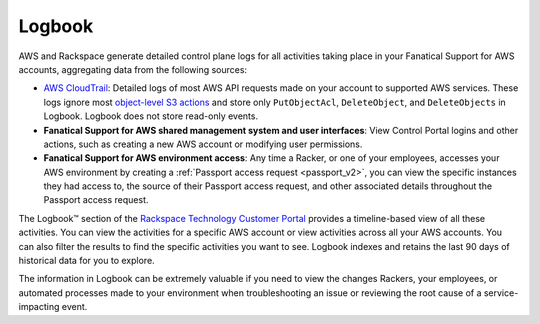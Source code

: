 .. _logbook:
.. |LogbookTM|  raw:: html

    Logbook&trade;

=======
Logbook
=======

AWS and Rackspace generate detailed control plane logs for all activities
taking place in your Fanatical Support for AWS accounts, aggregating data
from the following sources:

- `AWS CloudTrail <https://aws.amazon.com/cloudtrail/>`_: Detailed logs of
  most AWS API requests made on your account to supported AWS services. These
  logs ignore most
  `object-level S3 actions <https://docs.aws.amazon.com/AmazonS3/latest/dev/cloudtrail-logging.html#cloudtrail-object-level-tracking>`_
  and store only ``PutObjectAcl``, ``DeleteObject``, and
  ``DeleteObjects`` in Logbook. Logbook does not store read-only events.
- **Fanatical Support for AWS shared management system and user interfaces**: View
  Control Portal logins and other actions, such as creating a new AWS account
  or modifying user permissions.
- **Fanatical Support for AWS environment access**: Any time a Racker, or one
  of your employees, accesses your AWS environment by creating a
  :ref:`Passport access request <passport_v2>`, you can view the specific
  instances they had access to, the source of their Passport access
  request, and other associated details throughout the Passport access request.

The Logbook™ section of the
`Rackspace Technology Customer Portal <https://manage.rackspace.com/aws>`_
provides a timeline-based view of all these activities. You can view
the activities for a specific AWS account or view activities across all
your AWS accounts. You can also filter the results to find the
specific activities you want to see. Logbook indexes and retains the
last 90 days of historical data for you to explore.

The information in Logbook can be extremely valuable if you need
to view the changes Rackers, your employees, or automated processes
made to your environment when troubleshooting an issue or reviewing the
root cause of a service-impacting event.
